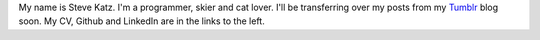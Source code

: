 .. title: Hello!
.. slug: hello
.. date: 2014-07-05 18:11:41 UTC-03:00
.. tags: 
.. link: 
.. description: 
.. type: text

My name is Steve Katz. I'm a programmer, skier and cat lover. I'll be transferring over my posts from my Tumblr_ blog soon. My CV, Github and LinkedIn are in the links to the left.

.. _Tumblr: http://phsteve.tumblr.com/
